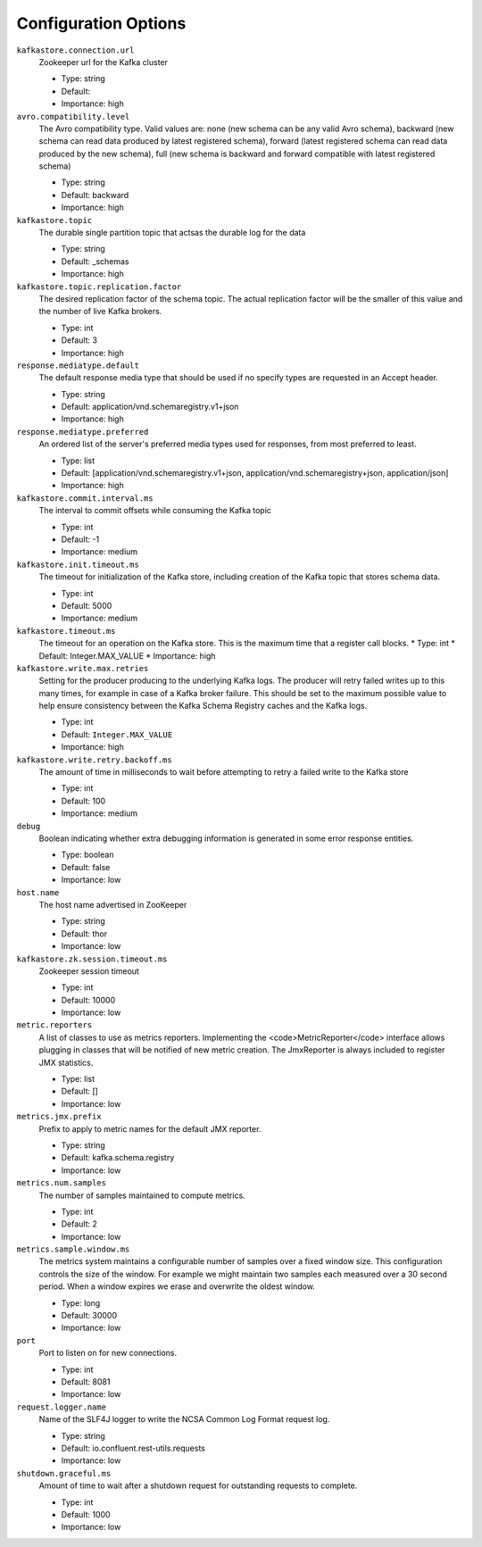 .. _schemaregistry_config:

Configuration Options
=====================
``kafkastore.connection.url``
  Zookeeper url for the Kafka cluster

  * Type: string
  * Default:
  * Importance: high

``avro.compatibility.level``
  The Avro compatibility type. Valid values are: none (new schema can be any valid Avro schema), backward (new schema can read data produced by latest registered schema), forward (latest registered schema can read data produced by the new schema), full (new schema is backward and forward compatible with latest registered schema)

  * Type: string
  * Default: backward
  * Importance: high

``kafkastore.topic``
  The durable single partition topic that actsas the durable log for the data

  * Type: string
  * Default: _schemas
  * Importance: high

``kafkastore.topic.replication.factor``
  The desired replication factor of the schema topic. The actual replication factor will be the smaller of this value and the number of live Kafka brokers.

  * Type: int
  * Default: 3
  * Importance: high

``response.mediatype.default``
  The default response media type that should be used if no specify types are requested in an Accept header.

  * Type: string
  * Default: application/vnd.schemaregistry.v1+json
  * Importance: high

``response.mediatype.preferred``
  An ordered list of the server's preferred media types used for responses, from most preferred to least.

  * Type: list
  * Default: [application/vnd.schemaregistry.v1+json, application/vnd.schemaregistry+json, application/json]
  * Importance: high

``kafkastore.commit.interval.ms``
  The interval to commit offsets while consuming the Kafka topic

  * Type: int
  * Default: -1
  * Importance: medium

``kafkastore.init.timeout.ms``
  The timeout for initialization of the Kafka store, including creation of the Kafka topic that stores schema data.

  * Type: int
  * Default: 5000
  * Importance: medium

``kafkastore.timeout.ms``
  The timeout for an operation on the Kafka store. This is the maximum time that a register call blocks.
  * Type: int
  * Default: Integer.MAX_VALUE
  * Importance: high

``kafkastore.write.max.retries`` 
  Setting for the producer producing to the underlying Kafka logs. The producer will retry failed writes up to this many times, for example in case of a Kafka broker failure. This should be set to the maximum possible value to help ensure consistency between the Kafka Schema Registry caches and the Kafka logs.

  * Type: int
  * Default: ``Integer.MAX_VALUE``
  * Importance: high

``kafkastore.write.retry.backoff.ms``
  The amount of time in milliseconds to wait before attempting to retry a failed write to the Kafka store

  * Type: int
  * Default: 100
  * Importance: medium

``debug``
  Boolean indicating whether extra debugging information is generated in some error response entities.

  * Type: boolean
  * Default: false
  * Importance: low

``host.name``
  The host name advertised in ZooKeeper

  * Type: string
  * Default: thor
  * Importance: low

``kafkastore.zk.session.timeout.ms``
  Zookeeper session timeout

  * Type: int
  * Default: 10000
  * Importance: low

``metric.reporters``
  A list of classes to use as metrics reporters. Implementing the <code>MetricReporter</code> interface allows plugging in classes that will be notified of new metric creation. The JmxReporter is always included to register JMX statistics.

  * Type: list
  * Default: []
  * Importance: low

``metrics.jmx.prefix``
  Prefix to apply to metric names for the default JMX reporter.

  * Type: string
  * Default: kafka.schema.registry
  * Importance: low

``metrics.num.samples``
  The number of samples maintained to compute metrics.

  * Type: int
  * Default: 2
  * Importance: low

``metrics.sample.window.ms``
  The metrics system maintains a configurable number of samples over a fixed window size. This configuration controls the size of the window. For example we might maintain two samples each measured over a 30 second period. When a window expires we erase and overwrite the oldest window.

  * Type: long
  * Default: 30000
  * Importance: low

``port``
  Port to listen on for new connections.

  * Type: int
  * Default: 8081
  * Importance: low

``request.logger.name``
  Name of the SLF4J logger to write the NCSA Common Log Format request log.

  * Type: string
  * Default: io.confluent.rest-utils.requests
  * Importance: low

``shutdown.graceful.ms``
  Amount of time to wait after a shutdown request for outstanding requests to complete.

  * Type: int
  * Default: 1000
  * Importance: low
